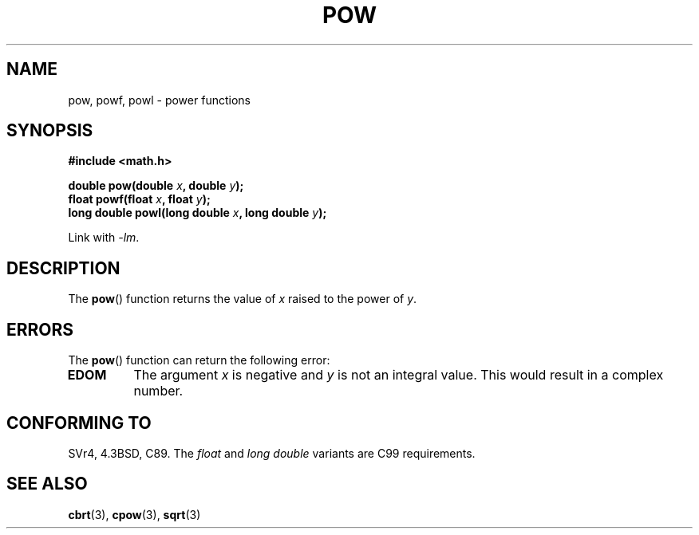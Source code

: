 .\" Copyright 1993 David Metcalfe (david@prism.demon.co.uk)
.\"
.\" Permission is granted to make and distribute verbatim copies of this
.\" manual provided the copyright notice and this permission notice are
.\" preserved on all copies.
.\"
.\" Permission is granted to copy and distribute modified versions of this
.\" manual under the conditions for verbatim copying, provided that the
.\" entire resulting derived work is distributed under the terms of a
.\" permission notice identical to this one.
.\"
.\" Since the Linux kernel and libraries are constantly changing, this
.\" manual page may be incorrect or out-of-date.  The author(s) assume no
.\" responsibility for errors or omissions, or for damages resulting from
.\" the use of the information contained herein.  The author(s) may not
.\" have taken the same level of care in the production of this manual,
.\" which is licensed free of charge, as they might when working
.\" professionally.
.\"
.\" Formatted or processed versions of this manual, if unaccompanied by
.\" the source, must acknowledge the copyright and authors of this work.
.\"
.\" References consulted:
.\"     Linux libc source code
.\"     Lewine's _POSIX Programmer's Guide_ (O'Reilly & Associates, 1991)
.\"     386BSD man pages
.\" Modified 1993-07-24 by Rik Faith (faith@cs.unc.edu)
.\" Modified 1995-08-14 by Arnt Gulbrandsen <agulbra@troll.no>
.\" Modified 2002-07-27 by Walter Harms
.\" 	(walter.harms@informatik.uni-oldenburg.de)
.TH POW 3  2002-07-27 "" "Linux Programmer's Manual"
.SH NAME
pow, powf, powl \- power functions
.SH SYNOPSIS
.nf
.B #include <math.h>
.sp
.BI "double pow(double " x ", double " y );
.br
.BI "float powf(float " x ", float " y );
.br
.BI "long double powl(long double " x ", long double " y );
.fi
.sp
Link with \fI\-lm\fP.
.SH DESCRIPTION
The
.BR pow ()
function  returns the value of \fIx\fP raised to the
power of \fIy\fP.
.SH ERRORS
The
.BR pow ()
function can return the following error:
.TP
.B EDOM
The argument \fIx\fP is negative and \fIy\fP is not an integral value.
This would result in a complex number.
.SH "CONFORMING TO"
SVr4, 4.3BSD, C89.
The
.I float
and
.I "long double"
variants are C99 requirements.
.SH "SEE ALSO"
.BR cbrt (3),
.BR cpow (3),
.BR sqrt (3)
